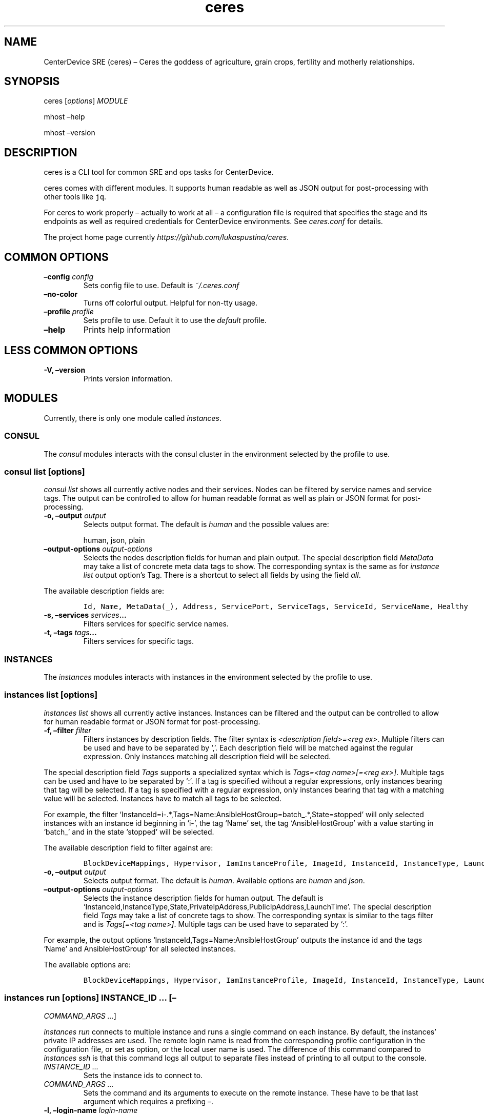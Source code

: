 .\" Automatically generated by Pandoc 2.1.2
.\"
.TH "ceres" "1"
.hy
.SH NAME
.PP
CenterDevice SRE (ceres) \[en] Ceres the goddess of agriculture, grain
crops, fertility and motherly relationships.
.SH SYNOPSIS
.PP
ceres [\f[I]options\f[]] \f[I]MODULE\f[]
.PP
mhost \[en]help
.PP
mhost \[en]version
.SH DESCRIPTION
.PP
ceres is a CLI tool for common SRE and ops tasks for CenterDevice.
.PP
ceres comes with different modules.
It supports human readable as well as JSON output for post\-processing
with other tools like \f[C]jq\f[].
.PP
For ceres to work properly \[en] actually to work at all \[en] a
configuration file is required that specifies the stage and its
endpoints as well as required credentials for CenterDevice environments.
See \f[I]ceres.conf\f[] for details.
.PP
The project home page currently
\f[I]https://github.com/lukaspustina/ceres\f[].
.SH COMMON OPTIONS
.TP
.B \[en]config \f[I]config\f[]
Sets config file to use.
Default is \f[I]~/.ceres.conf\f[]
.RS
.RE
.TP
.B \[en]no\-color
Turns off colorful output.
Helpful for non\-tty usage.
.RS
.RE
.TP
.B \[en]profile \f[I]profile\f[]
Sets profile to use.
Default it to use the \f[I]default\f[] profile.
.RS
.RE
.TP
.B \[en]help
Prints help information
.RS
.RE
.SH LESS COMMON OPTIONS
.TP
.B \-V, \[en]version
Prints version information.
.RS
.RE
.SH MODULES
.PP
Currently, there is only one module called \f[I]instances\f[].
.SS CONSUL
.PP
The \f[I]consul\f[] modules interacts with the consul cluster in the
environment selected by the profile to use.
.SS consul list [\f[I]options\f[]]
.PP
\f[I]consul list\f[] shows all currently active nodes and their
services.
Nodes can be filtered by service names and service tags.
The output can be controlled to allow for human readable format as well
as plain or JSON format for post\-processing.
.TP
.B \-o, \[en]output \f[I]output\f[]
Selects output format.
The default is \f[I]human\f[] and the possible values are:
.RS
.PP
human, json, plain
.RE
.TP
.B \[en]output\-options \f[I]output\-options\f[]
Selects the nodes description fields for human and plain output.
The special description field \f[I]MetaData\f[] may take a list of
concrete meta data tags to show.
The corresponding syntax is the same as for \f[I]instance list\f[]
output option's Tag.
There is a shortcut to select all fields by using the field
\f[I]all\f[].
.RS
.RE
.PP
The available description fields are:
.IP
.nf
\f[C]
Id,\ Name,\ MetaData(_),\ Address,\ ServicePort,\ ServiceTags,\ ServiceId,\ ServiceName,\ Healthy
\f[]
.fi
.TP
.B \-s, \[en]services \f[I]services\f[]\&...
Filters services for specific service names.
.RS
.RE
.TP
.B \-t, \[en]tags \f[I]tags\f[]\&...
Filters services for specific tags.
.RS
.RE
.SS INSTANCES
.PP
The \f[I]instances\f[] modules interacts with instances in the
environment selected by the profile to use.
.SS instances list [\f[I]options\f[]]
.PP
\f[I]instances list\f[] shows all currently active instances.
Instances can be filtered and the output can be controlled to allow for
human readable format or JSON format for post\-processing.
.TP
.B \-f, \[en]filter \f[I]filter\f[]
Filters instances by description fields.
The filter syntax is \f[I]<description field>=<reg ex>\f[].
Multiple filters can be used and have to be separated by `,'.
Each description field will be matched against the regular expression.
Only instances matching all description field will be selected.
.RS
.RE
.PP
The special description field \f[I]Tags\f[] supports a specialized
syntax which is \f[I]Tags=<tag name>[=<reg ex>]\f[].
Multiple tags can be used and have to be separated by `:'.
If a tag is specified without a regular expressions, only instances
bearing that tag will be selected.
If a tag is specified with a regular expression, only instances bearing
that tag with a matching value will be selected.
Instances have to match all tags to be selected.
.PP
For example, the filter
`InstanceId=i\-.*,Tags=Name:AnsibleHostGroup=batch_.*,State=stopped'
will only selected instances with an instance id beginning in `i\-', the
tag `Name' set, the tag `AnsibleHostGroup' with a value starting in
`batch_' and in the state `stopped' will be selected.
.PP
The available description field to filter against are:
.IP
.nf
\f[C]
BlockDeviceMappings,\ Hypervisor,\ IamInstanceProfile,\ ImageId,\ InstanceId,\ InstanceType,\ LaunchTime,\ Monitoring,\ Placement,\ PrivateDnsName,\ PrivateIpAddress,\ PublicDnsName,\ PublicIpAddress,\ RootDeviceName,\ RootDeviceType,\ SecurityGroups,\ State,\ StateReason,\ Tags(_),\ VirtualizationType,\ VpcId
\f[]
.fi
.TP
.B \-o, \[en]output \f[I]output\f[]
Selects output format.
The default is \f[I]human\f[].
Available options are \f[I]human\f[] and \f[I]json\f[].
.RS
.RE
.TP
.B \[en]output\-options \f[I]output\-options\f[]
Selects the instance description fields for human output.
The default is
`InstanceId,InstanceType,State,PrivateIpAddress,PublicIpAddress,LaunchTime'.
The special description field \f[I]Tags\f[] may take a list of concrete
tags to show.
The corresponding syntax is similar to the tags filter and is
\f[I]Tags[=<tag name>]\f[].
Multiple tags can be used have to separated by `:'.
.RS
.RE
.PP
For example, the output options `InstanceId,Tags=Name:AnsibleHostGroup'
outputs the instance id and the tags `Name' and AnsibleHostGroup' for
all selected instances.
.PP
The available options are:
.IP
.nf
\f[C]
BlockDeviceMappings,\ Hypervisor,\ IamInstanceProfile,\ ImageId,\ InstanceId,\ InstanceType,\ LaunchTime,\ Monitoring,\ Placement,\ PrivateDnsName,\ PrivateIpAddress,\ PublicDnsName,\ PublicIpAddress,\ RootDeviceName,\ RootDeviceType,\ SecurityGroups,\ State,\ StateReason,\ Tags(_),\ VirtualizationType,\ VpcId
\f[]
.fi
.SS instances run [\f[I]options\f[]] \f[I]INSTANCE_ID\f[] \&... [\[en]
\f[I]COMMAND_ARGS \&...\f[]]
.PP
\f[I]instances run\f[] connects to multiple instance and runs a single
command on each instance.
By default, the instances' private IP addresses are used.
The remote login name is read from the corresponding profile
configuration in the configuration file, or set as option, or the local
user name is used.
The difference of this command compared to \f[I]instances ssh\f[] is
that this command logs all output to separate files instead of printing
to all output to the console.
.TP
.B \f[I]INSTANCE_ID \&...\f[]
Sets the instance ids to connect to.
.RS
.RE
.TP
.B \f[I]COMMAND_ARGS \&...\f[]
Sets the command and its arguments to execute on the remote instance.
These have to be that last argument which requires a prefixing
\f[I]\[en]\f[].
.RS
.RE
.TP
.B \-l, \[en]login\-name \f[I]login\-name\f[]
Sets remote login name
.RS
.RE
.TP
.B \[en]no\-progress\-bar
Do not show progress bar during command execution.
This is useful for non\-interactive sessions.
.RS
.RE
.TP
.B \-p, \[en]public\-ip
Use public IP address of instance
.RS
.RE
.TP
.B \[en]show\-all
Show all command results.
By default show only results of failed commands.
.RS
.RE
.TP
.B \[en]ssh\-opt \f[I]ssh\-opts\f[] \&...
Passes an option to ssh.
This may be used multiple times.
.RS
.RE
.TP
.B \[en]timeout \f[I]timeout\f[]
Sets the timeout in sec for command to finish.
Default is 300 sec.
.RS
.RE
.SS instances ssh [\f[I]options\f[]] \f[I]INSTANCE_ID\f[] [\[en]
\f[I]COMMAND_ARGS \&...\f[]]
.PP
\f[I]instances ssh\f[] connects to an instance and either opens an
interactive shell or runs a single command.
By default, the instance' private IP address is used.
The remote login name is read from the corresponding profile
configuration in the configuration file, or set as option, or the local
user name is used.
.TP
.B \f[I]INSTANCE_ID\f[]
Sets the instance id to connect to.
.RS
.RE
.TP
.B \f[I]COMMAND_ARGS \&...\f[]
Sets the command and its arguments to execute on the remote instance.
These have to be that last argument which requires a prefixing
\f[I]\[en]\f[].
.RS
.RE
.TP
.B \-l, \[en]login\-name \f[I]login\-name\f[]
Sets remote login name
.RS
.RE
.TP
.B \-p, \[en]public\-ip
Use public IP address of instance
.RS
.RE
.TP
.B \[en]ssh\-opt \f[I]ssh\-opts\f[] \&...
Passes an option to ssh.
This may be used multiple times.
.RS
.RE
.SS instances start [\f[I]options\f[]] \f[I]INSTANCE_ID \&...\f[]
.PP
\f[I]instances start\f[] starts instances by instance id and outputs the
corresponding state changes.
The output can be controlled to allow for human readable format or JSON
format for post\-processing.
.TP
.B \f[I]INSTANCE_ID \&...\f[]
Sets the instance id to start.
Multiple instance ids may be set.
.RS
.RE
.TP
.B \-d, \[en]dry
Activates dry run.
Permissions and instance ids will be checked by AWS, but no instance
will be started.
.RS
.RE
.TP
.B \-o, \[en]output \f[I]output\f[]
Selects output format.
The default is \f[I]human\f[].
Available options are \f[I]human\f[] and \f[I]json\f[].
.RS
.RE
.SS instances stop [\f[I]options\f[]] \f[I]INSTANCE_ID \&...\f[]
.PP
\f[I]instances stop\f[] stops instances by instance id and outputs the
corresponding state changes.
A prompt will ask for confirmation before any instance is stopped.
The output can be controlled to allow for human readable format or JSON
format for post\-processing.
.TP
.B \f[I]INSTANCE_ID \&...\f[]
Sets the instance id to stop.
Multiple instance ids may be set.
.RS
.RE
.TP
.B \-d, \[en]dry
Activates dry run.
Permissions and instance ids will be checked by AWS, but no instance
will be stopped.
.RS
.RE
.TP
.B \[en]force
Forces instances to stop.
The instances do not have an opportunity to flush file system caches or
file system metadata.
If you use this option, you must perform file system check and repair
procedures.
.RS
.RE
.TP
.B \-o, \[en]output \f[I]output\f[]
Selects output format.
The default is \f[I]human\f[].
Available options are \f[I]human\f[] and \f[I]json\f[].
.RS
.RE
.TP
.B \[en]yes\-i\-really\-really\-mean\-it
Don't ask for confirmation and stop instances immediately.
.RS
.RE
.SS instances terminate [\f[I]options\f[]] \f[I]INSTANCE_ID \&...\f[]
.PP
\f[I]instances terminate\f[] terminates instances by instance id and
outputs the corresponding state changes.
A prompt will ask for confirmation before any termination is executed.
The output can be controlled to allow for human readable format or JSON
format for post\-processing.
.TP
.B \f[I]INSTANCE_ID \&...\f[]
Sets the instance id to terminate.
Multiple instance ids may be set.
.RS
.RE
.TP
.B \-d, \[en]dry
Activates dry run.
Permissions and instance ids will be checked by AWS, but no instance
will be terminated.
.RS
.RE
.TP
.B \-o, \[en]output \f[I]output\f[]
Selects output format.
The default is \f[I]human\f[].
Available options are \f[I]human\f[] and \f[I]json\f[].
.RS
.RE
.TP
.B \[en]yes\-i\-really\-really\-mean\-it
Don't ask for confirmation and terminate instances immediately.
.RS
.RE
.SS OPS
.PP
The \f[I]ops\f[] modules include various ops related commands to ease
regular ops tasks.
.SS ops issues browse [\f[I]options\f[]]
.PP
\f[I]ops issues browse\f[] opens the GitHub ops issues your default web
browser.
.TP
.B \-p, \[en]project
Opens the corresponding ops issues project instead of the issues list.
.RS
.RE
.SS ops issues create [\f[I]options\f[]]
.PP
\f[I]ops issues create\f[] creates a new ops issue either from a file or
using your default \f[I]$EDITOR\f[] pre\-filled from a template.
.TP
.B \[en]browser
Opens new issue in default browser with \f[I]template\f[] from config
setting or set via \f[I]\[en]template\f[].
This setting conflicts with \f[I]\-f\f[] and \f[I]\-i\f[].
.RS
.RE
.TP
.B \-i, \[en]interactive
Opens $EDITOR to write issue contents using \f[I]template\f[] from
config setting or set via \f[I]\[en]template\f[].
This setting conflicts with \f[I]\[en]browser\f[] and \f[I]\-f\f[].
.RS
.RE
.TP
.B \[en]show\-in\-browser
Opens newly created issue in web browser.
.RS
.RE
.TP
.B \-f, \[en]filename \f[I]filename\f[]
Sets file name of markdown file to fill issue with.
This option conflicts with \f[I]\-i\f[].
.RS
.RE
.TP
.B \-l, \[en]label \f[I]label\f[] \&...
Sets labels for new issue.
.RS
.RE
.TP
.B \[en]template \f[I]template\f[]
Uses this template to pre\-fill editor; defaults to config setting.
This option conflicts with \f[I]\-f\f[].
.RS
.RE
.TP
.B \-t, \[en]title \f[I]title\f[]
Sets title for issue.
.RS
.RE
.SH SHELL COMPLETION
.TP
.B completions \[en]shell \f[I]shell\f[]
Generates shell completions for supported shells which are currently
bash, fish, and zsh.
.RS
.RE
.SH SHOW EXAMPLE CONFIGURATION
.TP
.B show\-example\-config
Show an example configuration file which can be used as a template to
crate a working configuration file.
.RS
.RE
.SH FILES
.PP
\f[I]~/.ceres.conf\f[]
.SH SEE ALSO
.PP
ceres.conf(5)
.SH COPYRIGHT AND LICENSE
.PP
Copyright (c) 2018 Lukas Pustina.
Licensed under the MIT License.
See \f[I]https://github.com/lukaspustina/ceres/blob/master/LICENSE\f[]
for details.
